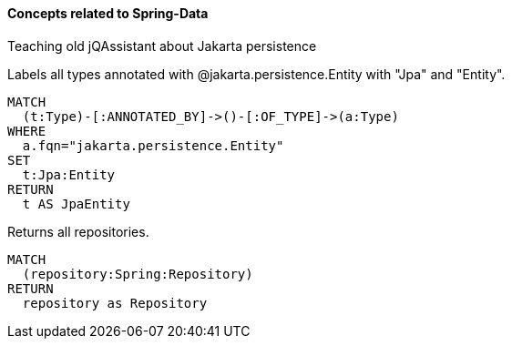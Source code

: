 ==== Concepts related to Spring-Data

Teaching old jQAssistant about Jakarta persistence

[[concept:jakartaPersistence]]
[source,cypher,role="concept",requiresConcepts="dependency:Package"]
.Labels all types annotated with @jakarta.persistence.Entity with "Jpa" and "Entity".
----
MATCH
  (t:Type)-[:ANNOTATED_BY]->()-[:OF_TYPE]->(a:Type)
WHERE
  a.fqn="jakarta.persistence.Entity"
SET
  t:Jpa:Entity
RETURN
  t AS JpaEntity
----


[[spring-data:Repository]]
[source,cypher,role="concept",requiresConcepts="spring-data:ImplementedRepository"]
.Returns all repositories.
----
MATCH
  (repository:Spring:Repository)
RETURN
  repository as Repository
----
